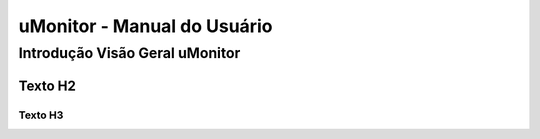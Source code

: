 uMonitor - Manual do Usuário
+++++++++++++++++++++++++++++


Introdução Visão Geral uMonitor
===============================

Texto H2
--------

Texto H3
~~~~~~~~

